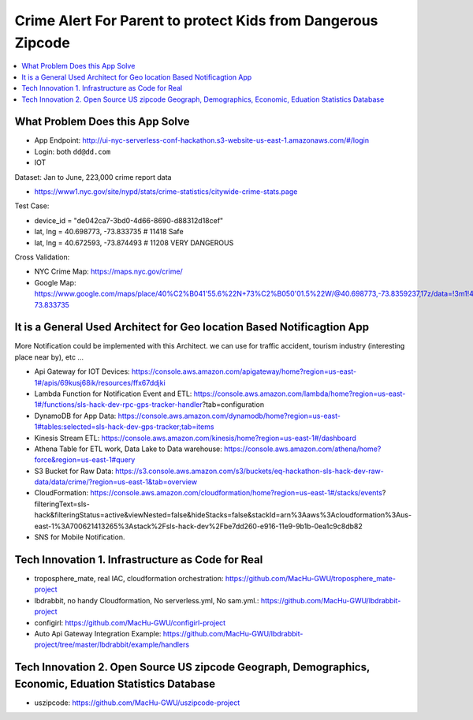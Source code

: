 Crime Alert For Parent to protect Kids from Dangerous Zipcode
==============================================================================

.. contents::
    :local:


What Problem Does this App Solve
------------------------------------------------------------------------------

- App Endpoint: http://ui-nyc-serverless-conf-hackathon.s3-website-us-east-1.amazonaws.com/#/login
- Login: both ``dd@dd.com``


- IOT

Dataset: Jan to June, 223,000 crime report data

- https://www1.nyc.gov/site/nypd/stats/crime-statistics/citywide-crime-stats.page

Test Case:

- device_id = "de042ca7-3bd0-4d66-8690-d88312d18cef"
- lat, lng = 40.698773, -73.833735  # 11418 Safe
- lat, lng = 40.672593, -73.874493  # 11208 VERY DANGEROUS

Cross Validation:

- NYC Crime Map: https://maps.nyc.gov/crime/
- Google Map: https://www.google.com/maps/place/40%C2%B041'55.6%22N+73%C2%B050'01.5%22W/@40.698773,-73.8359237,17z/data=!3m1!4b1!4m5!3m4!1s0x0:0x0!8m2!3d40.698773!4d-73.833735


It is a General Used Architect for Geo location Based Notificagtion App
------------------------------------------------------------------------------

More Notification could be implemented with this Architect. we can use for traffic accident, tourism industry (interesting place near by), etc ...

- Api Gateway for IOT Devices: https://console.aws.amazon.com/apigateway/home?region=us-east-1#/apis/69kusj68ik/resources/ffx67ddjki
- Lambda Function for Notification Event and ETL: https://console.aws.amazon.com/lambda/home?region=us-east-1#/functions/sls-hack-dev-rpc-gps-tracker-handler?tab=configuration
- DynamoDB for App Data: https://console.aws.amazon.com/dynamodb/home?region=us-east-1#tables:selected=sls-hack-dev-gps-tracker;tab=items
- Kinesis Stream ETL: https://console.aws.amazon.com/kinesis/home?region=us-east-1#/dashboard
- Athena Table for ETL work, Data Lake to Data warehouse: https://console.aws.amazon.com/athena/home?force&region=us-east-1#query
- S3 Bucket for Raw Data: https://s3.console.aws.amazon.com/s3/buckets/eq-hackathon-sls-hack-dev-raw-data/data/crime/?region=us-east-1&tab=overview
- CloudFormation: https://console.aws.amazon.com/cloudformation/home?region=us-east-1#/stacks/events?filteringText=sls-hack&filteringStatus=active&viewNested=false&hideStacks=false&stackId=arn%3Aaws%3Acloudformation%3Aus-east-1%3A700621413265%3Astack%2Fsls-hack-dev%2Fbe7dd260-e916-11e9-9b1b-0ea1c9c8db82
- SNS for Mobile Notification.


Tech Innovation 1. Infrastructure as Code for Real
------------------------------------------------------------------------------

- troposphere_mate, real IAC, cloudformation orchestration: https://github.com/MacHu-GWU/troposphere_mate-project
- lbdrabbit, no handy Cloudformation, No serverless.yml, No sam.yml.: https://github.com/MacHu-GWU/lbdrabbit-project
- configirl: https://github.com/MacHu-GWU/configirl-project

- Auto Api Gateway Integration Example: https://github.com/MacHu-GWU/lbdrabbit-project/tree/master/lbdrabbit/example/handlers


Tech Innovation 2. Open Source US zipcode Geograph, Demographics, Economic, Eduation Statistics Database
------------------------------------------------------------------------------

- uszipcode: https://github.com/MacHu-GWU/uszipcode-project
